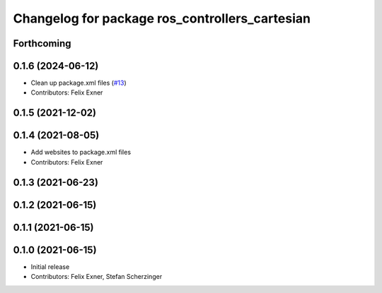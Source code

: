 ^^^^^^^^^^^^^^^^^^^^^^^^^^^^^^^^^^^^^^^^^^^^^^^
Changelog for package ros_controllers_cartesian
^^^^^^^^^^^^^^^^^^^^^^^^^^^^^^^^^^^^^^^^^^^^^^^

Forthcoming
-----------

0.1.6 (2024-06-12)
------------------
* Clean up package.xml files (`#13 <https://github.com/UniversalRobots/Universal_Robots_ROS_controllers_cartesian/issues/13>`_)
* Contributors: Felix Exner

0.1.5 (2021-12-02)
------------------

0.1.4 (2021-08-05)
------------------
* Add websites to package.xml files
* Contributors: Felix Exner

0.1.3 (2021-06-23)
------------------

0.1.2 (2021-06-15)
------------------

0.1.1 (2021-06-15)
------------------

0.1.0 (2021-06-15)
------------------
* Initial release
* Contributors: Felix Exner, Stefan Scherzinger
